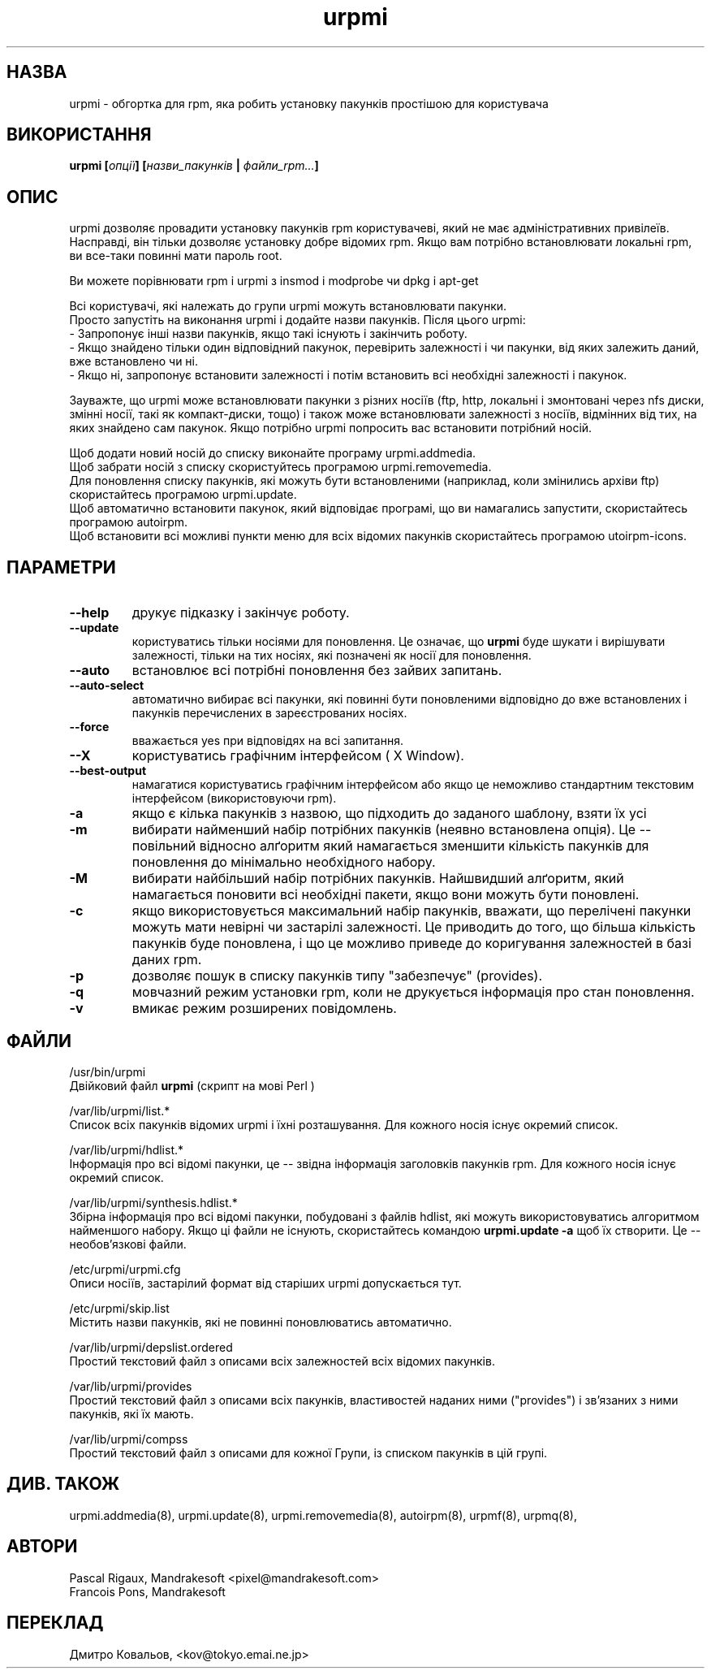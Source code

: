 .TH urpmi 8 "05 Jul 2001" "Mandrakesoft" "Mandrakelinux"
.IX urpmi
.SH НАЗВА
urpmi \- обгортка для rpm, яка робить установку пакунків простішою для користувача
.SH ВИКОРИСТАННЯ
.B urpmi [\fIопції\fP] [\fIназви_пакунків\fP | \fIфайли_rpm...\fP]
.SH ОПИС
urpmi дозволяє провадити установку пакунків rpm користувачеві, який не
має адміністративних привілеїв. Насправді, він тільки дозволяє
установку добре відомих rpm. Якщо вам потрібно встановлювати локальні
rpm, ви все-таки повинні мати пароль root.

Ви можете порівнювати  rpm і urpmi  з insmod і  modprobe чи dpkg і apt-get
.PP
Всі користувачі, які належать до групи  urpmi можуть встановлювати пакунки.
.br
Просто запустіть на виконання  urpmi і додайте назви пакунків. Після
цього urpmi:
.br
\- Запропонує інші назви пакунків, якщо такі існують і закінчить роботу.
.br
\- Якщо знайдено тільки один відповідний пакунок, перевірить
залежності і чи пакунки, від яких залежить даний, вже встановлено чи ні.
.br
\- Якщо ні, запропонує встановити залежності і потім встановить всі
необхідні залежності і пакунок.
.PP
Зауважте, що  urpmi може встановлювати пакунки з різних носіїв (ftp,
http, локальні і змонтовані через nfs диски, змінні носії, такі як
компакт-диски, тощо) і також може встановлювати залежності з носіїв,
відмінних від тих, на яких знайдено сам пакунок.
Якщо потрібно urpmi попросить вас встановити потрібний носій.
.PP
Щоб додати новий носій до списку виконайте програму urpmi.addmedia.
.br
Щоб забрати носій з списку скористуйтесь програмою urpmi.removemedia.
.br
Для поновлення списку пакунків, які можуть бути встановленими
(наприклад, коли змінились архіви ftp) скористайтесь програмою urpmi.update.
.br
Щоб автоматично встановити пакунок, який відповідає програмі, що ви
намагались запустити, скористайтесь програмою autoirpm.
.br
Щоб встановити всі можливі пункти меню для всіх відомих пакунків
скористайтесь програмою utoirpm-icons.
.SH ПАРАМЕТРИ
.IP "\fB\--help\fP"
друкує підказку і закінчує роботу.
.IP "\fB\--update\fP"
користуватись тільки носіями для поновлення. Це означає, що
\fBurpmi\fP буде шукати і вирішувати залежності, тільки на тих носіях,
які позначені як носії для поновлення.
.IP "\fB\--auto\fP"
встановлює всі потрібні поновлення без зайвих запитань.
.IP "\fB\--auto-select\fP"
автоматично вибирає всі пакунки, які повинні бути поновленими
відповідно до вже встановлених і пакунків перечислених в
зареєстрованих носіях.
.IP "\fB\--force\fP"
вважається yes при відповідях на всі запитання.
.IP "\fB\--X\fP"
користуватись графічним інтерфейсом ( X Window).
.IP "\fB\--best-output\fP"
намагатися користуватись графічним інтерфейсом або якщо це неможливо
стандартним текстовим інтерфейсом (використовуючи rpm).
.IP "\fB\-a\fP"
якщо є кілька пакунків з назвою, що підходить до заданого шаблону,
взяти їх усі
.IP "\fB\-m\fP"
вибирати найменший набір потрібних пакунків (неявно встановлена
опція). Це \-\- повільний відносно алґоритм який намагається зменшити
кількість пакунків для поновлення до мінімально необхідного набору.
.IP "\fB\-M\fP"
вибирати найбільший набір потрібних пакунків. Найшвидший алґоритм,
який намагається поновити всі необхідні пакети, якщо вони можуть бути
поновлені.
.IP "\fB\-c\fP"
якщо використовується максимальний набір пакунків, вважати, що
перелічені пакунки можуть мати невірні чи застарілі залежності. Це
приводить до того, що більша кількість пакунків буде поновлена, і що
це можливо приведе до коригування залежностей в базі даних rpm.
.IP "\fB\-p\fP"
дозволяє пошук в списку пакунків типу "забезпечує" (provides).
.IP "\fB\-q\fP"
мовчазний режим установки rpm, коли не друкується інформація про стан
поновлення. 
.IP "\fB\-v\fP"
вмикає режим розширених повідомлень.
.SH ФАЙЛИ
/usr/bin/urpmi
.br
Двійковий файл \fBurpmi\fP (скрипт на мові Perl )
.PP
/var/lib/urpmi/list.*
.br
Список всіх пакунків відомих urpmi і їхні розташування.
Для кожного носія існує окремий список. 
.PP
/var/lib/urpmi/hdlist.*
.br
Інформація про всі відомі пакунки, це \-\- звідна інформація
заголовків пакунків rpm.  Для кожного носія існує окремий список. 
.PP
/var/lib/urpmi/synthesis.hdlist.*
.br
Збірна інформація про всі відомі пакунки, побудовані з файлів hdlist,
які можуть використовуватись алгоритмом найменшого набору. Якщо ці
файли не існують, скористайтесь командою  \fBurpmi.update -a\fP щоб
їх створити. Це \-\- необов'язкові файли.
.PP
/etc/urpmi/urpmi.cfg
.br
Описи носіїв, застарілий формат від старіших urpmi допускається тут.
.PP
/etc/urpmi/skip.list
.br
Містить назви пакунків, які не повинні поновлюватись автоматично.
.PP
/var/lib/urpmi/depslist.ordered
.br
Простий текстовий файл з описами всіх залежностей всіх відомих пакунків.
.PP
/var/lib/urpmi/provides
.br
Простий текстовий файл з описами всіх пакунків, властивостей наданих
ними ("provides") і зв'язаних з ними пакунків, які їх мають.
.PP
/var/lib/urpmi/compss
.br
Простий текстовий файл з описами для кожної Групи, із списком пакунків
в цій групі.

.SH "ДИВ. ТАКОЖ"
urpmi.addmedia(8),
urpmi.update(8),
urpmi.removemedia(8),
autoirpm(8),
urpmf(8),
urpmq(8),
.SH АВТОРИ
Pascal Rigaux, Mandrakesoft <pixel@mandrakesoft.com>
.br
Francois Pons, Mandrakesoft 
.SH
ПЕРЕКЛАД
.br
Дмитро Ковальов, <kov@tokyo.emai.ne.jp>
